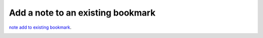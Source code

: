 .. _note add to existing bookmark:

Add a note to an existing bookmark
==================================

`note add to existing bookmark`_.

.. image:: /videos/note_add_to_existing_bookmark.gif
    :align: center
    :alt: Add a note to an existing bookmark
